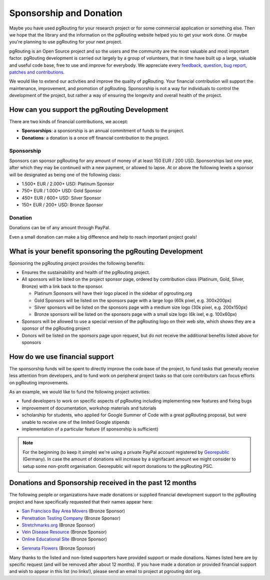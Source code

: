 .. 
   ****************************************************************************
    pgRouting Website
    Copyright(c) pgRouting Contributors

    This documentation is licensed under a Creative Commons Attribution-Share  
    Alike 3.0 License: http://creativecommons.org/licenses/by-sa/3.0/
   ****************************************************************************

.. _sponsorship:

Sponsorship and Donation
===============================================================================

Maybe you have used pgRouting for your research project or for some commercial application or something else. Then we hope that the library and the information on the pgRouting website helped you to get your work done. Or maybe you're planning to use pgRouting for your next project.

pgRouting is an Open Source project and so the users and the community are the most valuable and most important factor. pgRouting development is carried out largely by a group of volunteers, that in time have built up a large, valuable and useful code base, free to use and improve for everybody. We appreciate every `feedback, question, bug report, patches and contributions <development>`_.

We would like to extend our activities and improve the quality of pgRouting. Your financial contribution will support the maintenance, improvement, and promotion of pgRouting. Sponsorship is not a way for individuals to control the development of the project, but rather a way of ensuring the longevity and overall health of the project.


How can you support the pgRouting Development
-------------------------------------------------------------------------------

There are two kinds of financial contributions, we accept:

* **Sponsorships**: a sponsorship is an annual commitment of funds to the project.
* **Donations**: a donation is a once off financial contribution to the project.


Sponsorship
^^^^^^^^^^^^^^^^^^^^^^^^^^^^^^^^^^^^^^^^^^^^^^^^^^^^^^^^^^^^^^^^^^^^^^^^^^^^^^^

Sponsors can sponsor pgRouting for any amount of money of at least 150 EUR / 200 USD. Sponsorships last one year, after which they may be continued with a new payment, or allowed to lapse. At or above the following levels a sponsor will be designated as being one of the following class:

* 1.500+ EUR / 2.000+ USD: Platinum Sponsor
* 750+ EUR / 1.000+ USD: Gold Sponsor
* 450+ EUR / 600+ USD: Silver Sponsor
* 150+ EUR / 200+ USD: Bronze Sponsor

.. raw:: html

  <p>Organizations or individuals interested in sponsoring the pgRouting project
  should contact 
  <script type="text/javascript"> 
	  document.write('<a href="mailto:' + new Array("project","pgrouting.org").join("@") + '">project at pgrouting dot org</a>'); 
  </script>
  with questions, or to make arrangements.</p>


Donation
^^^^^^^^^^^^^^^^^^^^^^^^^^^^^^^^^^^^^^^^^^^^^^^^^^^^^^^^^^^^^^^^^^^^^^^^^^^^^^^

Donations can be of any amount through PayPal. 

.. raw:: html

	<div style="text-align:center;">
		<form action="https://www.paypal.com/cgi-bin/webscr" method="post">
			<input type="hidden" name="cmd" value="_donations">
			<!--input type="hidden" name="hosted_button_id" value="K6GT9CC2ZPTDG"-->
			<input type="hidden" name="business" value="donate@pgrouting.org">
			<input type="hidden" name="notify_url" value="http://www.pgrouting.org">
			<input type="hidden" name="item_name" value="Donation for pgRouting Project">
			<input type="image" src="https://www.paypal.com/en_US/i/btn/btn_donate_LG.gif" border="0" name="submit" alt="PayPal - The safer, easier way to pay online!" style="border:none;">
			<select name="currency_code" class="paypal_currency">
				<option value="EUR" title="€" selected="">EUR</option>
				<option value="AUD" title="$">AUD</option>
				<option value="GBP" title="£">GBP</option>
				<option value="JPY" title="¥">JPY</option>
				<option value="CAD" title="$">CAD</option>
				<option value="CHF" title="">CHF</option>
				<option value="USD" title="$">USD</option>
			</select>
			<img alt="" border="0" src="https://www.paypal.com/en_US/i/scr/pixel.gif" width="1" height="1">
		</form>			
	</div>
	
Even a small donation can make a big difference and help to reach important project goals!

	
What is your benefit sponsoring the pgRouting Development
-------------------------------------------------------------------------------

Sponsoring the pgRouting project provides the following benefits:

* Ensures the sustainability and health of the pgRouting project.
* All sponsors will be listed on the project sponsor page, ordered by contribution class (Platinum, Gold, Silver, Bronze) with a link back to the sponsor.

  * Platinum Sponsors will have their logo placed in the sidebar of pgrouting.org
  * Gold Sponsors will be listed on the sponsors page with a large logo (60k pixel, e.g. 300x200px)
  * Silver sponsors will be listed on the sponsors page with a medium size logo (30k pixel, e.g. 200x150px)
  * Bronze sponsors will be listed on the sponsors page with a small size logo (6k ixel, e.g. 100x60px)
  
* Sponsors will be allowed to use a special version of the pgRouting logo on their web site, which shows they are a sponsor of the pgRouting project
* Donors will be listed on the sponsors page upon request, but do not receive the additional benefits listed above for sponsors


How do we use financial support
-------------------------------------------------------------------------------

The sponsorship funds will be spent to directly improve the code base of the project, to fund tasks that generally receive less attention from developers, and to fund work on peripheral project tasks so that core contributors can focus efforts on pgRouting improvements. 

As an example, we would like to fund the following project activities:

* fund developers to work on specific aspects of pgRouting including implementing new features and fixing bugs
* improvement of documentation, workshop materials and tutorials
* scholarship for students, who applied for Google Summer of Code with a great pgRouting proposal, but were unable to receive one of the limited Google stipends
* implementation of a particular feature (if sponsorship is sufficient)


.. note::

	For the beginning (to keep it simple) we're using a private PayPal account 	registered by `Georepublic <http://georepublic.info>`_ (Germany). In case 	the amount of donations will increase by a signifacant amount we might 	consider to setup some non-profit organisation. Georepublic will report donations to the pgRouting PSC.
	

Donations and Sponsorship received in the past 12 months
-------------------------------------------------------------------------------

The following people or organizations have made donations or supplied financial development support to the pgRouting project and have specifically requested that their names appear here:	

* `San Francisco Bay Area Movers <https://uplinemoving.com>`_ (Bronze Sponsor)
* `Penetration Testing Company <https://www.security-audit.com/company>`_ (Bronze Sponsor)
* `Stretchmarks.org <http://stretchmarks.org>`_ (Bronze Sponsor)
* `Vein Disease Resource <https://varicoseveins.org>`_ (Bronze Sponsor)
* `Online Educational Site <http://www.onlinedegree.com>`_ (Bronze Sponsor)
* `Serenata Flowers <http://www.serenataflowers.com>`_ (Bronze Sponsor) 
	|sponsor_serenata|

.. |sponsor_serenata| image:: _static/img/sponsor_serenata.jpg
	 :width: 120
	 :target: http://www.serenataflowers.com
	 :alt:  SerenataFlowers.com 

Many thanks to the listed and non-listed supporters have provided support or made donations. Names listed here are by specific request (and will be removed after about 12 months). If you have made a donation or provided financial support and wish to appear in this list (no links!), please send an email to project at pgrouting dot org.
	
